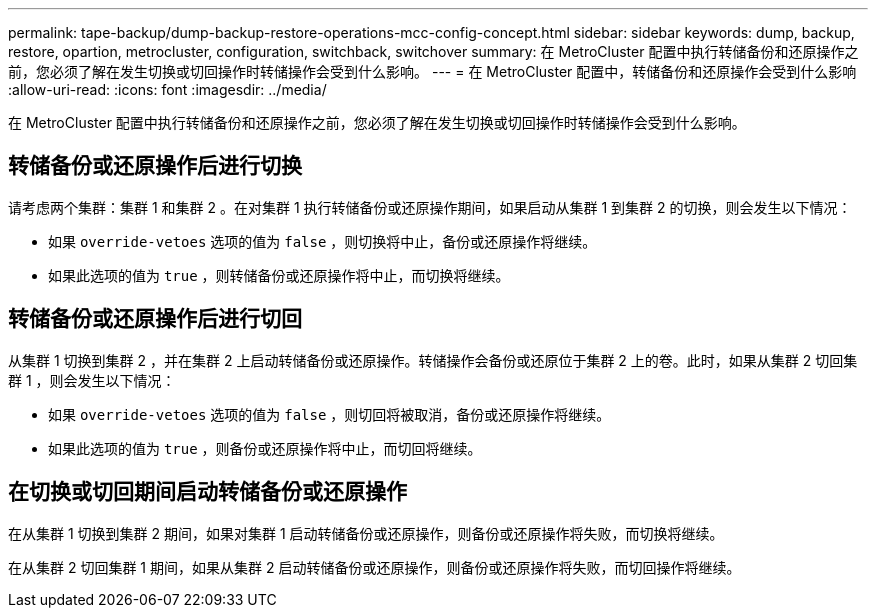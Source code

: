 ---
permalink: tape-backup/dump-backup-restore-operations-mcc-config-concept.html 
sidebar: sidebar 
keywords: dump, backup, restore, opartion, metrocluster, configuration, switchback, switchover 
summary: 在 MetroCluster 配置中执行转储备份和还原操作之前，您必须了解在发生切换或切回操作时转储操作会受到什么影响。 
---
= 在 MetroCluster 配置中，转储备份和还原操作会受到什么影响
:allow-uri-read: 
:icons: font
:imagesdir: ../media/


[role="lead"]
在 MetroCluster 配置中执行转储备份和还原操作之前，您必须了解在发生切换或切回操作时转储操作会受到什么影响。



== 转储备份或还原操作后进行切换

请考虑两个集群：集群 1 和集群 2 。在对集群 1 执行转储备份或还原操作期间，如果启动从集群 1 到集群 2 的切换，则会发生以下情况：

* 如果 `override-vetoes` 选项的值为 `false` ，则切换将中止，备份或还原操作将继续。
* 如果此选项的值为 `true` ，则转储备份或还原操作将中止，而切换将继续。




== 转储备份或还原操作后进行切回

从集群 1 切换到集群 2 ，并在集群 2 上启动转储备份或还原操作。转储操作会备份或还原位于集群 2 上的卷。此时，如果从集群 2 切回集群 1 ，则会发生以下情况：

* 如果 `override-vetoes` 选项的值为 `false` ，则切回将被取消，备份或还原操作将继续。
* 如果此选项的值为 `true` ，则备份或还原操作将中止，而切回将继续。




== 在切换或切回期间启动转储备份或还原操作

在从集群 1 切换到集群 2 期间，如果对集群 1 启动转储备份或还原操作，则备份或还原操作将失败，而切换将继续。

在从集群 2 切回集群 1 期间，如果从集群 2 启动转储备份或还原操作，则备份或还原操作将失败，而切回操作将继续。

